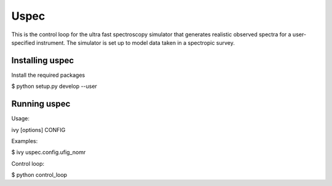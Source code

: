 =============================
Uspec
=============================

This is the control loop for the ultra fast spectroscopy simulator that generates realistic observed spectra for a user-specified instrument. The simulator is set up to model data taken in a spectropic survey. 



Installing uspec
----------------

Install the required packages

$ python setup.py develop --user


Running uspec
-------------

Usage:

ivy [options] CONFIG

Examples:

$ ivy uspec.config.ufig_nomr

Control loop:

$ python control_loop
